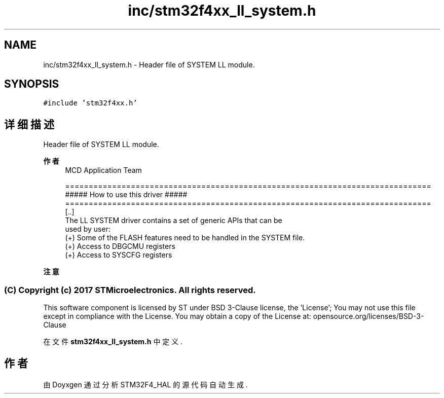 .TH "inc/stm32f4xx_ll_system.h" 3 "2020年 八月 7日 星期五" "Version 1.24.0" "STM32F4_HAL" \" -*- nroff -*-
.ad l
.nh
.SH NAME
inc/stm32f4xx_ll_system.h \- Header file of SYSTEM LL module\&.  

.SH SYNOPSIS
.br
.PP
\fC#include 'stm32f4xx\&.h'\fP
.br

.SH "详细描述"
.PP 
Header file of SYSTEM LL module\&. 


.PP
\fB作者\fP
.RS 4
MCD Application Team 
.PP
.nf
==============================================================================
                   ##### How to use this driver #####
==============================================================================
  [..]
  The LL SYSTEM driver contains a set of generic APIs that can be
  used by user:
    (+) Some of the FLASH features need to be handled in the SYSTEM file.
    (+) Access to DBGCMU registers
    (+) Access to SYSCFG registers
.fi
.PP
.RE
.PP
\fB注意\fP
.RS 4
.RE
.PP
.SS "(C) Copyright (c) 2017 STMicroelectronics\&. All rights reserved\&."
.PP
This software component is licensed by ST under BSD 3-Clause license, the 'License'; You may not use this file except in compliance with the License\&. You may obtain a copy of the License at: opensource\&.org/licenses/BSD-3-Clause 
.PP
在文件 \fBstm32f4xx_ll_system\&.h\fP 中定义\&.
.SH "作者"
.PP 
由 Doyxgen 通过分析 STM32F4_HAL 的 源代码自动生成\&.

